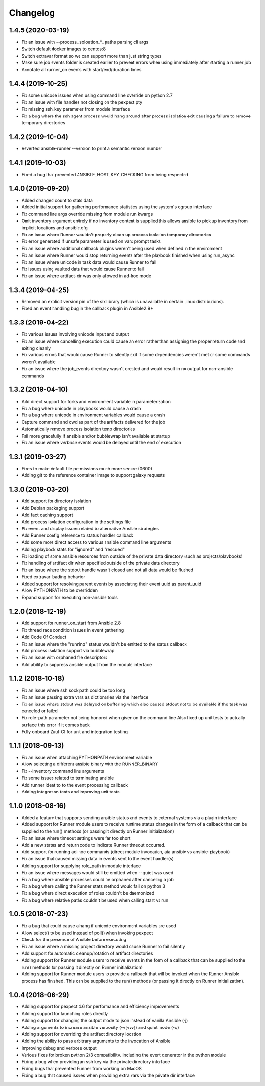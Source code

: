 .. :changelog:

Changelog
---------

1.4.5 (2020-03-19)
++++++++++++++++++
- Fix an issue with --process_isoloation_*_ paths parsing cli args
- Switch default docker images to centos:8
- Switch extravar format so we can support more than just string types
- Make sure job events folder is created earlier to prevent errors when
  using immediately after starting a runner job
- Annotate all runner_on events with start/end/duration times


1.4.4 (2019-10-25)
++++++++++++++++++
- Fix some unicode issues when using command line override on python 2.7
- Fix an issue with file handles not closing on the pexpect pty
- Fix missing ssh_key parameter from module interface
- Fix a bug where the ssh agent process would hang around after process
  isolation exit causing a failure to remove temporary directories

1.4.2 (2019-10-04)
++++++++++++++++++
- Reverted ansible-runner --version to print a semantic version number

1.4.1 (2019-10-03)
++++++++++++++++++
- Fixed a bug that prevented ANSIBLE_HOST_KEY_CHECKING from being respected

1.4.0 (2019-09-20)
++++++++++++++++++
- Added changed count to stats data
- Added initial support for gathering performance statistics using
  the system's cgroup interface
- Fix command line args override missing from module run kwargs
- Omit inventory argument entirely if no inventory content is supplied
  this allows ansible to pick up inventory from implicit locations and
  ansible.cfg
- Fix an issue where Runner wouldn't properly clean up process isolation
  temporary directories
- Fix error generated if unsafe parameter is used on vars prompt tasks
- Fix an issue where additional callback plugins weren't being used when
  defined in the environment
- Fix an issue where Runner would stop returning events after the playbook
  finished when using run_async
- Fix an issue where unicode in task data would cause Runner to fail
- Fix issues using vaulted data that would cause Runner to fail
- Fix an issue where artifact-dir was only allowed in ad-hoc mode

1.3.4 (2019-04-25)
++++++++++++++++++
- Removed an explicit version pin of the six library (which is unavailable in
  certain Linux distributions).
- Fixed an event handling bug in the callback plugin in Ansible2.9+

1.3.3 (2019-04-22)
++++++++++++++++++

- Fix various issues involving unicode input and output
- Fix an issue where cancelling execution could cause an error rather
  than assigning the proper return code and exiting cleanly
- Fix various errors that would cause Runner to silently exit if some
  dependencies weren't met or some commands weren't available
- Fix an issue where the job_events directory wasn't created and would result
  in no output for non-ansible commands

1.3.2 (2019-04-10)
++++++++++++++++++

- Add direct support for forks and environment variable in parameterization
- Fix a bug where unicode in playbooks would cause a crash
- Fix a bug where unicode in environment variables would cause a crash
- Capture command and cwd as part of the artifacts delivered for the job
- Automatically remove process isolation temp directories
- Fail more gracefully if ansible and/or bubblewrap isn't available at startup
- Fix an issue where `verbose` events would be delayed until the end of execution

1.3.1 (2019-03-27)
++++++++++++++++++

- Fixes to make default file permissions much more secure (0600)
- Adding git to the reference container image to support galaxy requests

1.3.0 (2019-03-20)
++++++++++++++++++

- Add support for directory isolation
- Add Debian packaging support
- Add fact caching support
- Add process isolation configuration in the settings file
- Fix event and display issues related to alternative Ansible strategies
- Add Runner config reference to status handler callback
- Add some more direct access to various ansible command line arguments
- Adding playbook stats for "ignored" and "rescued"
- Fix loading of some ansible resources from outside of the private data
  directory (such as projects/playbooks)
- Fix handling of artifact dir when specified outside of the private data
  directory
- Fix an issue where the stdout handle wasn't closed and not all data
  would be flushed
- Fixed extravar loading behavior
- Added support for resolving parent events by associating their event uuid
  as parent_uuid
- Allow PYTHONPATH to be overridden
- Expand support for executing non-ansible tools

1.2.0 (2018-12-19)
++++++++++++++++++

- Add support for runner_on_start from Ansible 2.8
- Fix thread race condition issues in event gathering
- Add Code Of Conduct
- Fix an issue where the "running" status wouldn't be emitted to the
  status callback
- Add process isolation support via bubblewrap
- Fix an issue with orphaned file descriptors
- Add ability to suppress ansible output from the module interface

1.1.2 (2018-10-18)
++++++++++++++++++

- Fix an issue where ssh sock path could be too long
- Fix an issue passing extra vars as dictionaries via the interface
- Fix an issue where stdout was delayed on buffering which also caused
  stdout not to be available if the task was canceled or failed
- Fix role-path parameter not being honored when given on the command line
  Also fixed up unit tests to actually surface this error if it comes back
- Fully onboard Zuul-CI for unit and integration testing

1.1.1 (2018-09-13)
++++++++++++++++++

- Fix an issue when attaching PYTHONPATH environment variable
- Allow selecting a different ansible binary with the RUNNER_BINARY
- Fix --inventory command line arguments
- Fix some issues related to terminating ansible
- Add runner ident to to the event processing callback
- Adding integration tests and improving unit tests

1.1.0 (2018-08-16)
++++++++++++++++++

- Added a feature that supports sending ansible status and events to external systems via a plugin
  interface
- Added support for Runner module users to receive runtime status changes in the form of a callback
  that can be supplied to the run() methods (or passing it directly on Runner initialization)
- Fix an issue where timeout settings were far too short
- Add a new status and return code to indicate Runner timeout occurred.
- Add support for running ad-hoc commands (direct module invocation, ala ansible vs ansible-playbook)
- Fix an issue that caused missing data in events sent to the event handler(s)
- Adding support for supplying role_path in module interface
- Fix an issue where messages would still be emitted when --quiet was used
- Fix a bug where ansible processes could be orphaned after canceling a job
- Fix a bug where calling the Runner stats method would fail on python 3
- Fix a bug where direct execution of roles couldn't be daemonized
- Fix a bug where relative paths couldn't be used when calling start vs run


1.0.5 (2018-07-23)
++++++++++++++++++

- Fix a bug that could cause a hang if unicode environment variables are used
- Allow select() to be used instead of poll() when invoking pexpect
- Check for the presence of Ansible before executing
- Fix an issue where a missing project directory would cause Runner to fail silently
- Add support for automatic cleanup/rotation of artifact directories
- Adding support for Runner module users to receive events in the form of a callback
  that can be supplied to the run() methods (or passing it directly on Runner initialization)
- Adding support for Runner module users to provide a callback that will be invoked when the
  Runner Ansible process has finished. This can be supplied to the run() methods (or passing it
  directly on Runner initialization).


1.0.4 (2018-06-29)
++++++++++++++++++

- Adding support for pexpect 4.6 for performance and efficiency improvements
- Adding support for launching roles directly
- Adding support for changing the output mode to json instead of vanilla Ansible (-j)
- Adding arguments to increase ansible verbosity (-v[vvv]) and quiet mode (-q)
- Adding support for  overriding the artifact directory location
- Adding the ability to pass arbitrary arguments to the invocation of Ansible
- Improving debug and verbose output
- Various fixes for broken python 2/3 compatibility, including the event generator in the python module
- Fixing a bug when providing an ssh key via the private directory interface
- Fixing bugs that prevented Runner from working on MacOS
- Fixing a bug that caused issues when providing extra vars via the private dir interface
